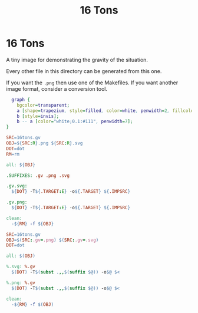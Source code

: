 #+title: 16 Tons

* 16 Tons

A tiny image for demonstrating the gravity of the situation.

Every other file in this directory can be generated from this one.

If you want the ~.png~ then use one of the Makefiles.  If you want another image format, consider a conversion tool.

#+header: :tangle 16tons.gv
#+header: :file 16tons.svg
#+begin_src dot
  graph {
    bgcolor=transparent;
    a [shape=trapezium, style=filled, color=white, penwidth=2, fillcolor="#111", label="16", fontcolor=white, fontsize=36, fontname="monospace bold"];
    b [style=invis];
    b -- a [color="white;0.1:#111", penwidth=7];
}
#+end_src

#+RESULTS:
[[file:16tons.svg]]

#+header: :tangle makefile
#+begin_src makefile
  SRC=16tons.gv
  OBJ=${SRC:R}.png ${SRC:R}.svg
  DOT=dot
  RM=rm

  all: ${OBJ}

  .SUFFIXES: .gv .png .svg

  .gv.svg:
  	${DOT} -T${.TARGET:E} -o${.TARGET} ${.IMPSRC}

  .gv.png:
  	${DOT} -T${.TARGET:E} -o${.TARGET} ${.IMPSRC}

  clean:
  	-${RM} -f ${OBJ}
#+end_src

#+header: :tangle GNUmakefile
#+begin_src makefile
  SRC=16tons.gv
  OBJ=$(SRC:.gv=.png) $(SRC:.gv=.svg)
  DOT=dot

  all: $(OBJ)

  %.svg: %.gv
  	$(DOT) -T$(subst .,,$(suffix $@)) -o$@ $<

  %.png: %.gv
  	$(DOT) -T$(subst .,,$(suffix $@)) -o$@ $<

  clean:
  	-${RM} -f $(OBJ)
#+end_src
